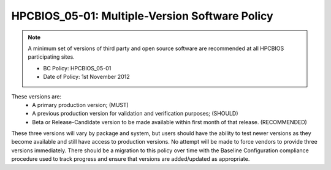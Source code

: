 .. _HPCBIOS_05-01:

HPCBIOS_05-01: Multiple-Version Software Policy
===============================================

.. note::
  A minimum set of versions of third party and open source software are
  recommended at all HPCBIOS participating sites.

  * BC Policy: HPCBIOS_05-01
  * Date of Policy: 1st November 2012

These versions are:
  * A primary production version; (MUST)
  * A previous production version for validation and verification purposes; (SHOULD)
  * Beta or Release-Candidate version to be made available within first month of that release. (RECOMMENDED)

These three versions will vary by package and system, but users should
have the ability to test newer versions as they become available and
still have access to production versions. No attempt will be made to
force vendors to provide three versions immediately. There should be a
migration to this policy over time with the Baseline Configuration
compliance procedure used to track progress and ensure that versions are
added/updated as appropriate.

.. seealso::
  The primary concern of this policy is that, when a new production
  version of a package is being deployed at an HPC site it will not
  disturb the existing userbase. It is at site’s discretion to decide
  which version is the current default but, it should still allow at least
  one previous production version to serve gracefully users who have
  incompatibilities with newer software and, also allow for testing in advance.

